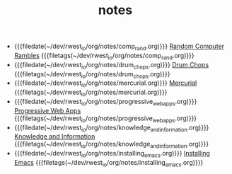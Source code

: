 #+TITLE: notes

- {{{filedate(~/dev/rwest_io/org/notes/comp_rand.org)}}} [[file:comp_rand.org][Random Computer Rambles]] {{{filetags(~/dev/rwest_io/org/notes/comp_rand.org)}}}
- {{{filedate(~/dev/rwest_io/org/notes/drum_chops.org)}}} [[file:drum_chops.org][Drum Chops]] {{{filetags(~/dev/rwest_io/org/notes/drum_chops.org)}}}
- {{{filedate(~/dev/rwest_io/org/notes/mercurial.org)}}} [[file:mercurial.org][Mercurial]] {{{filetags(~/dev/rwest_io/org/notes/mercurial.org)}}}
- {{{filedate(~/dev/rwest_io/org/notes/progressive_web_apps.org)}}} [[file:progressive_web_apps.org][Progressive Web Apps]] {{{filetags(~/dev/rwest_io/org/notes/progressive_web_apps.org)}}}
- {{{filedate(~/dev/rwest_io/org/notes/knowledge_and_information.org)}}} [[file:knowledge_and_information.org][Knowledge and Information]] {{{filetags(~/dev/rwest_io/org/notes/knowledge_and_information.org)}}}
- {{{filedate(~/dev/rwest_io/org/notes/installing_emacs.org)}}} [[file:installing_emacs.org][Installing Emacs]] {{{filetags(~/dev/rwest_io/org/notes/installing_emacs.org)}}}